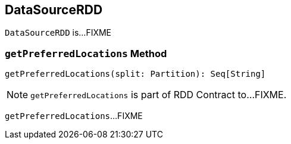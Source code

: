 == [[DataSourceRDD]] DataSourceRDD

`DataSourceRDD` is...FIXME

=== [[getPreferredLocations]] `getPreferredLocations` Method

[source, scala]
----
getPreferredLocations(split: Partition): Seq[String]
----

NOTE: `getPreferredLocations` is part of RDD Contract to...FIXME.

`getPreferredLocations`...FIXME
